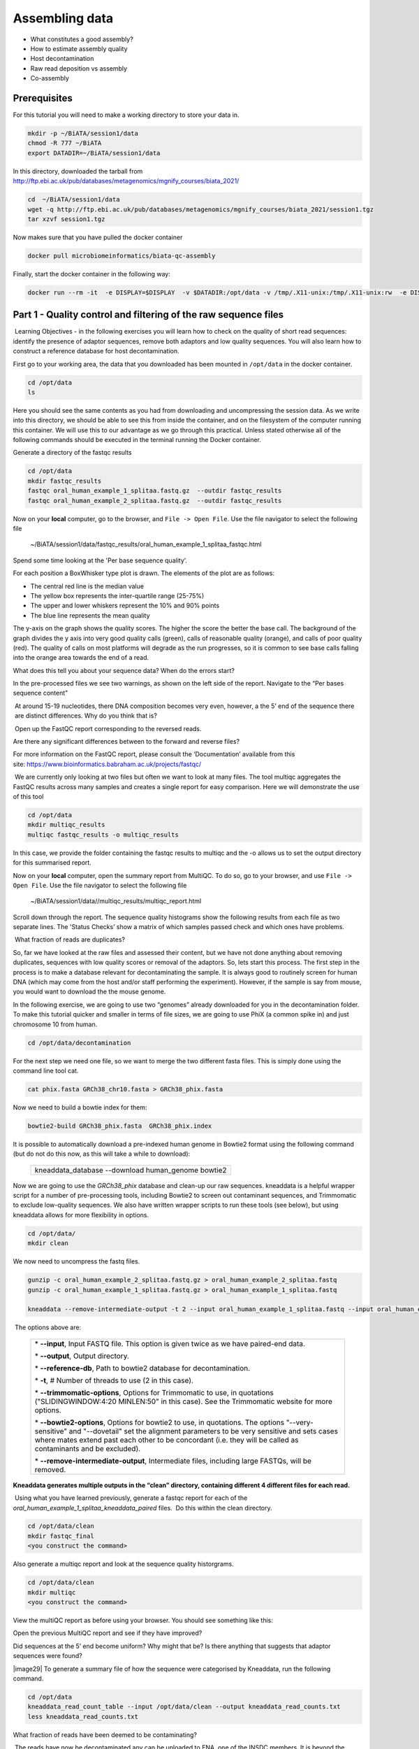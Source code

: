 ***************
Assembling data
***************

- What constitutes a good assembly?
- How to estimate assembly quality
- Host decontamination
- Raw read deposition vs assembly
- Co-assembly

Prerequisites
---------------

For this tutorial you will need to make a working directory to store
your data in. 

.. code-block:: bash

   mkdir -p ~/BiATA/session1/data
   chmod -R 777 ~/BiATA
   export DATADIR=~/BiATA/session1/data

In this directory, downloaded the tarball from http://ftp.ebi.ac.uk/pub/databases/metagenomics/mgnify_courses/biata_2021/

.. code-block:: bash

   cd  ~/BiATA/session1/data
   wget -q http://ftp.ebi.ac.uk/pub/databases/metagenomics/mgnify_courses/biata_2021/session1.tgz
   tar xzvf session1.tgz

Now makes sure that you have pulled the docker container

.. code-block:: bash

    docker pull microbiomeinformatics/biata-qc-assembly

Finally, start the docker container in the following way:

.. code-block:: bash

   docker run --rm -it  -e DISPLAY=$DISPLAY  -v $DATADIR:/opt/data -v /tmp/.X11-unix:/tmp/.X11-unix:rw  -e DISPLAY=docker.for.mac.localhost:0 microbiomeinformatics/biata-qc-assembly

Part 1 - Quality control and filtering of the raw sequence files
-----------------------------------------------------------------

|image1|\ Learning Objectives - in the following exercises you will learn
how to check on the quality of short read sequences: identify the
presence of adaptor sequences, remove both adaptors and low quality
sequences. You will also learn how to construct a reference database for
host decontamination. 

|image2|\  First go to your working area, the data that you downloaded
has been mounted in ``/opt/data`` in the docker container.

.. code-block:: bash

   cd /opt/data
   ls

|image1|\  Here you should see the same contents as you had from
downloading and uncompressing the session data. As we write into this
directory, we should be able to see this from inside the container, and
on the filesystem of the computer running this container. We will use
this to our advantage as we go through this practical. Unless stated
otherwise all of the following commands should be executed in the
terminal running the Docker container.

|image2|\  Generate a directory of the fastqc results

.. code-block:: bash

    cd /opt/data
    mkdir fastqc_results
    fastqc oral_human_example_1_splitaa.fastq.gz  --outdir fastqc_results
    fastqc oral_human_example_2_splitaa.fastq.gz  --outdir fastqc_results

|image2|\  Now on your **local** computer, go to the browser, and
``File -> Open File``. Use the file navigator to select the following file

    ~/BiATA/session1/data/fastqc_results/oral_human_example_1_splitaa_fastqc.html

|image4|\

Spend some time looking at the 'Per base sequence quality’. 

|image1|\  For each position a BoxWhisker type plot is drawn. The
elements of the plot are as follows:

-  The central red line is the median value

-  The yellow box represents the inter-quartile range (25-75%)

-  The upper and lower whiskers represent the 10% and 90% points

-  The blue line represents the mean quality

The y-axis on the graph shows the quality scores. The higher the score
the better the base call. The background of the graph divides the y axis
into very good quality calls (green), calls of reasonable quality
(orange), and calls of poor quality (red). The quality of calls on most
platforms will degrade as the run progresses, so it is common to see
base calls falling into the orange area towards the end of a read.

|image3|\  What does this tell you about your sequence data? When do the
errors start? 

In the pre-processed files we see two warnings, as shown on the left
side of the report. Navigate to the “Per bases sequence content"

|image5|\ 

|image3|\ At around 15-19 nucleotides, there DNA composition becomes
very even, however, a the 5’ end of the sequence there  are distinct
differences. Why do you think that is?

|image2|\ Open up the FastQC report corresponding to the reversed
reads. 

|image3|\  Are there any significant differences between to the forward
and reverse files?

For more information on the FastQC report, please consult the
‘Documentation’ available from this
site: https://www.bioinformatics.babraham.ac.uk/projects/fastqc/

|image2|\ We are currently only looking at two files but often we want
to look at many files. The tool multiqc aggregates the FastQC results
across many samples and creates a single report for easy comparison.
Here we will demonstrate the use of this tool

.. code-block:: bash

    cd /opt/data
    mkdir multiqc_results
    multiqc fastqc_results -o multiqc_results

In this case, we provide the folder containing the fastqc results to
multiqc and the -o allows us to set the output directory for this
summarised report.

|image2|\  Now on your **local** computer, open the summary report from
MultiQC. To do so, go to your browser, and use ``File -> Open File``. Use the
file navigator to select the following file

  ~/BiATA/session1/data//multiqc_results/multiqc_report.html

|image6|\

|image2|\  Scroll down through the report. The sequence quality
histograms show the following results from each file as two separate
lines. The 'Status Checks’ show a matrix of which samples passed check
and which ones have problems. 

|image3|\ What fraction of reads are duplicates? 

|image1|\  So, far we have looked at the raw files and assessed their
content, but we have not done anything about removing duplicates,
sequences with low quality scores or removal of the adaptors. So, lets
start this process. The first step in the process is to make a database
relevant for decontaminating the sample. It is always good to routinely
screen for human DNA (which may come from the host and/or staff
performing the experiment). However, if the sample is say from mouse,
you would want to download the the mouse genome. 

|image2|\  In the following exercise, we are going to use two “genomes”
already downloaded for you in the decontamination folder. To make this
tutorial quicker and smaller in terms of file sizes, we are going to use
PhiX (a common spike in) and just chromosome 10 from human.  

.. code-block:: bash

    cd /opt/data/decontamination

For the next step we need one file, so we want to merge the two
different fasta files. This is simply done using the command line tool
cat.

.. code-block:: bash

    cat phix.fasta GRCh38_chr10.fasta > GRCh38_phix.fasta

Now we need to build a bowtie index for them:

.. code-block:: bash

    bowtie2-build GRCh38_phix.fasta  GRCh38_phix.index  

|image1|\  It is possible to automatically download a pre-indexed human
genome in Bowtie2 format using the following command (but do not do this
now, as this will take a while to download):

    +----------------------------------------------------------------------+
    | kneaddata_database --download human_genome bowtie2                   |
    +----------------------------------------------------------------------+

|image2|\  Now we are going to use the `GRCh38_phix` database and clean-up
our raw sequences. kneaddata is a helpful wrapper script for a number
of pre-processing tools, including Bowtie2 to screen out contaminant
sequences, and Trimmomatic to exclude low-quality sequences. We also
have written wrapper scripts to run these tools (see below), but using
kneaddata allows for more flexibility in options.

.. code-block:: bash

    cd /opt/data/
    mkdir clean

We now need to uncompress the fastq files. 

.. code-block:: bash

    gunzip -c oral_human_example_2_splitaa.fastq.gz > oral_human_example_2_splitaa.fastq
    gunzip -c oral_human_example_1_splitaa.fastq.gz > oral_human_example_1_splitaa.fastq
    
    kneaddata --remove-intermediate-output -t 2 --input oral_human_example_1_splitaa.fastq --input oral_human_example_2_splitaa.fastq --output /opt/data/clean --reference-db /opt/data/decontamination/GRCh38_phix.index --trimmomatic-options  "SLIDINGWINDOW:4:20 MINLEN:50" --bowtie2-options "--very-sensitive --dovetail" --remove-intermediate-output

|image1|\ The options above are:

    +---------------------------------------------------------------------------------------------+
    |                                                                                             |
    | \* **--input**, Input FASTQ file. This option is given twice as we have paired-end data.    |
    |                                                                                             |
    | \* **--output**, Output directory.                                                          |
    |                                                                                             |
    | \* **--reference-db**, Path to bowtie2 database for decontamination.                        |
    |                                                                                             |
    | \* **-t**, # Number of threads to use (2 in this case).                                     |
    |                                                                                             |
    | \* **--trimmomatic-options**, Options for Trimmomatic to use, in quotations                 |
    | ("SLIDINGWINDOW:4:20 MINLEN:50" in this case). See the Trimmomatic                          |
    | website for more options.                                                                   |
    |                                                                                             |
    | \* **--bowtie2-options**, Options for bowtie2 to use, in quotations. The                    |
    | options "--very-sensitive" and "--dovetail" set the alignment parameters                    |
    | to be very sensitive and sets cases where mates extend past each other                      |
    | to be concordant (i.e. they will be called as contaminants and be                           |
    | excluded).                                                                                  |
    |                                                                                             |
    | \* **--remove-intermediate-output**, Intermediate files, including large                    |
    | FASTQs, will be removed.                                                                    |
    |                                                                                             |
    +---------------------------------------------------------------------------------------------+

**Kneaddata generates multiple outputs in the “clean” directory,
containing different 4 different files for each read.**

|image2|\ Using what you have learned previously, generate a fastqc
report for each of the `oral_human_example_1_splitaa_kneaddata_paired`
files.  Do this within the clean directory.

.. code-block:: bash

    cd /opt/data/clean
    mkdir fastqc_final
    <you construct the command>

|image2|\  Also generate a multiqc report and look at the sequence
quality historgrams. 

.. code-block:: bash

    cd /opt/data/clean
    mkdir multiqc
    <you construct the command>

|image2|\  View the multiQC report as before using your browser. You
should see something like this:

|image7|\

|image3|\  Open the previous MultiQC report and see if they have
improved? 

|image3|\  Did sequences at the 5’ end become uniform? Why might that
be? Is there anything that suggests that adaptor sequences were found? 

|image29|\  To generate a summary file of how the sequence were
categorised by Kneaddata, run the following command.  

.. code-block:: bash

    cd /opt/data
    kneaddata_read_count_table --input /opt/data/clean --output kneaddata_read_counts.txt
    less kneaddata_read_counts.txt

|image3|\  What fraction of reads have been deemed to be contaminating?

|image1|\ The reads have now be decontaminated any can be uploaded to
ENA, one of the INSDC members. It is beyond the scope of this course to
include a tutorial on how to submit to ENA, but there is additional
information available on how to do this in this Online Training guide
provided by EMBL-EBI

https://www.ebi.ac.uk/training/online/course/ebi-metagenomics-portal-submitting-metagenomics-da/considerations-submitting-metagenomic-data

Part 2 - Assembly and Co-assembly
----------------------------------

|image1|\ Learning Objectives - in the following exercises you will
learn how to perform a metagenomic assembly and to start some basic
analysis of the output. Subsequently, we will demonstrate the
application of co-assembly. Note, due to the complexity of metagenomics
assembly, we will only be investigating very simple example datasets as
these often take days of CPU time and 100s of GB of memory. Thus, do not
think that there is an issue with the assemblies.

Once you have quality filtered your sequencing reads (see Part 1 of this
session), you may want to perform *de novo* assembly in addition to, or
as an alternative to a read-based analyses. The first step is to
assemble your sequences into contigs. There are many tools available for
this, such as MetaVelvet, metaSPAdes, IDBA-UD, MegaHIT. We generally use
metaSPAdes, as in most cases it yields the best contig size statistics
(i.e. more continguous assembly) and has been shown to be able to
capture high degrees of community diversity (Vollmers, et al. PLOS One
2017). However, you should consider the pros and cons of different
assemblers, which not only includes the accuracy of the assembly, but
also their computational overhead. Compare these factors to what you
have available. For example, very diverse samples with a lot of
sequence data uses a lot of memory with SPAdes. In the following
practicals we will demonstrate the use of metaSPAdes on a small sample
and the use of MegaHIT for performing co-assembly.

|image2|\ Using the sequences that you have previously QC-ed, run
metaspades. To make things faster, we are going to turn-off metaspades
own read error correction method, by specifying the command
--only-assembler. 

.. code-block:: bash

    cd /opt/data
    mkdir assembly
    metaspades.py \
            -t 2  \
            --only-assembler \
            -m 10 \
            -1 /opt/data/clean/oral_human_example_1_splitaa_kneaddata_paired_1.fastq \
            -2 /opt/data/clean/oral_human_example_1_splitaa_kneaddata_paired_2.fastq \
            -o /opt/data/assembly

|image1|\ This takes about 1 hour to complete. 

|image2|\ Once this completes, we can investigate the assembly. The
first step is to simply look at the contigs.fasta file.  

Now take the first 40 lines of the sequence and perform a blast search
at NCBI (https://blast.ncbi.nlm.nih.gov/Blast.cgi, choose
Nucleotide:Nucleotide from the set of options). Leave all other options
as default on the search page. To select the first 40 lines of sequence
perform the following:

.. code-block:: bash

    head -41 contigs.fasta

|image8|\

|image3|\ Which species do you think this sequence may be coming from?
Does this make sense as a human oral bacteria? Are you surprised by this
result at all?  

|image2|\  Now let us consider some statistics about the entire assembly

.. code-block:: bash

    cd /opt/data/assembly
    assembly_stats scaffolds.fasta

|image1|\ This will output two simple tables in JSON format, but it is
fairly simple to read. There is a section that corresponds to the
scaffolds in the assembly and a section that corresponds to the contigs.

|image3|\ What is the length of longest and shortest contigs? 

|image3|\ What is the N50 of the assembly? Given that are input
sequences were ~150bp long paired-end sequences, what does this tell you
about the assembly?

|image1|\ N50 is a measure to describe the quality of assembled genomes
that are fragmented in contigs of different length.  We can apply this
with some caution to metagenomes, where we can use it to crudely assess
the contig length that covers 50% of the total assembly.  Essentially
the longer the better, but this only makes sense when thinking about
alike metagenomes. Note, N10 is the minimum contig length to cover 10
percent of the metagenome. N90 is the minimum contig length to cover 90
percent of the metagenome.

|image2|\ Bandage (a Bioinformatics Application for Navigating De novo
Assembly Graphs Easily), is a program that creates interactive
visualisations of assembly graphs. They can be useful for finding
sections of the graph, such as rRNA, or to try to find parts of a
genome. Note, you can install Bandage on your local system. With
Bandage, you can zoom and pan around the graph and search for sequences,
plus much more. The following guide allows you to look at the assembly
graph.  Normally, I would recommend looking at the ‘
assembly_graph.fastg, but our assembly is quite fragmented, so we will
load up the assembly_graph_after_simplification.gfa.   

|image2|\  At the terminal, type 

    Bandage

In the the Bandage GUI perform the following

    Select File->Load graph

    Navigate to  /opt/data/assembly and select on assembly_graph_after_simplification.gfa

Once loaded, you need to draw the graph. To do so, under the “Graph
drawing” panel on the left side perform the following:

    Set Scope to 'Entire graph'
     
    The click on Draw graph

|image2|\ Use the sliders in the main panel to move around and look at
each distinct part of the assembly graph.

|image3|\ Can you find any large, complex parts of the graph? If so,
what do they look like. 

|image2|\  In this particular sample, we believe that strains related to
the species *Rothia dentocariosa,* a Gram-positive, round- to rod-shaped
bacteria that is part of the normal community of microbes residing in
the mouth and respiratory tract, should be present in our sample. While
this is a tiny dataset, lets try to see if there is evidence for this
genome. To do so, we will search the *R. dentocariosa* genome against
the assembly graph.

To do so, go to the “BLAST” panel on the left side of the GUI.

    Step 1 - Select Create/view BLAST search, this will open a new window    
    
    Step 2 - select build Blast database
    
    Step 3 - Load from FASTA file -> navigate to the genome folder /opt/data/genome and select GCA_000164695.fasta
    
    Step 4 - modify the  blast filters to 95% identity
    
    Step 6 - run blast
    
    Step 7 - close this window

To visualise just these hits, go back to "Graph drawing” panel. 

    Set Scope to ‘Around BLAST hits’
    
    Set Distance 2
    
    The click on Draw graph

You should then see something like this:

|image9|\


|image1|\ In the following steps of this exercise, we will look at
performing co-assembly of multiple datasets. Due to computational
limitations, we can only look a example datasets.  However, the
principles are the same. We have also pre-calculated some assemblies for
you. In the co-assembly directory, there are already 2 assemblies.  We
have a single paired-end assembly. 

.. code-block:: bash

    megahit -1 clean_other/oral_human_example_1_splitac_kneaddata_paired_1.fastq -2 clean_other/oral_human_example_1_splitac_kneaddata_paired_1.fastq -o  coassembly/assembly1 -t 2 --k-list 23,51,77 

|image2|\  Now run the assembly_stats on the contigs for this assembly.

.. code-block:: bash

   cd /opt/data
   assembly_stats coassembly/assembly1/final.contigs.fa

|image3|\  How do these differ to the ones you generated previously? What may account for these differences?

|image1|\ We have also generated the first coassembly using MegaHIT.
This was produced using the following command.  To specify the files, we
put all of the forward file as a comma separated list, and all of the
reversed as a comma separated list, which should be ordered that same in
both, such that the mate pairs match up.

.. code-block:: bash

    cd /opt/data
    megahit -1    clean_other/oral_human_example_1_splitac_kneaddata_paired_1.fastq,clean_other/oral_human_example_1_splitab_kneaddata_paired_1.fastq  -2 clean_other/oral_human_example_1_splitac_kneaddata_paired_1.fastq,clean_other/oral_human_example_1_splitab_kneaddata_paired_2.fastq -o coassembly/assembly2 -t 2 --k-list 23,51,77 

|image2|\  Now perform another co-assembly, depending on the computer
you have, either change one of the previous fastq files for the 

.. code-block:: bash

    megahit -1 clean_other/oral_human_example_1_splitab_kneaddata_paired_1.fastq,clean_other/oral_human_example_1_splitac_kneaddata_paired_1.fastq,clean/oral_human_example_1_splitaa_kneaddata_paired_1.fastq -2 clean_other/oral_human_example_1_splitab_kneaddata_paired_2.fastq,clean_other/oral_human_example_1_splitac_kneaddata_paired_2.fastq,clean/oral_human_example_1_splitaa_kneaddata_paired_2.fastq -o coassembly/assembly3 -t 2 --k-list 23,51,77   

|image1|\ This takes about 20-30 minutes. Also, if you are using a
laptop, make sure that it does not go into standby mode.

|image2|\ You should now have three different assemblies, two provide
and one generated by yourselves. Now let us compare the assemblies.

.. code-block:: bash

    cd /opt/data
    assembly_stats coassembly/assembly1/final.contigs.fa
    assembly_stats coassembly/assembly2/final.contigs.fa
    assembly_stats coassembly/assembly3/final.contigs.fa

|image1|\ We only have contigs.fa from MegaHIT, so the contigs and
scaffold sections are the same.

|image3|\  Has the assembly improved? If so how?

.. |image1| image:: media/info.png
   :width: 0.26667in
   :height: 0.26667in
.. |image2| image:: media/action.png
   :width: 0.26667in
   :height: 0.26667in
.. |image3| image:: media/question.png
   :width: 0.26667in
   :height: 0.26667in
.. |image4| image:: media/fastqc1.png
   :width: 6.26389in
   :height: 4.30833in
.. |image5| image:: media/fastqc2.png
   :width: 6.26389in
   :height: 4.30833in
.. |image6| image:: media/multiqc1.png
   :width: 6.26389in
   :height: 4.30833in
.. |image7| image:: media/multiqc2.png
   :width: 6.26389in
   :height: 4.30833in
.. |image8| image:: media/blast.png
   :width: 6.26389in
   :height: 3.86181in
.. |image9| image:: media/bandage.png
   :width: 6.26389in
   :height: 3.67569in

